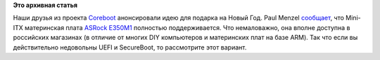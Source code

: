 .. title: Скоро новый год! И у нас есть идеи для подарков.
.. slug: Скоро-новый-год-И-у-нас-есть-идеи-для-подарков
.. date: 2012-12-12 15:33:09
.. tags:
.. category:
.. link:
.. description:
.. type: text
.. author: Peter Lemenkov

**Это архивная статья**


Наши друзья из проекта `Coreboot <http://www.coreboot.org/>`__
анонсировали идею для подарка на Новый Год. Paul Menzel
`сообщает <https://thread.gmane.org/gmane.linux.bios/74431>`__, что
Mini-ITX материнская плата `ASRock
E350M1 <http://www.coreboot.org/ASRock_E350M1>`__ полностью
поддерживается. Что немаловажно, она вполне доступна в российских
магазинах (в отличие от многих DIY компьютеров и материнских плат на
базе ARM). Так что если вы действительно недовольны UEFI и SecureBoot,
то рассмотрите этот вариант.

